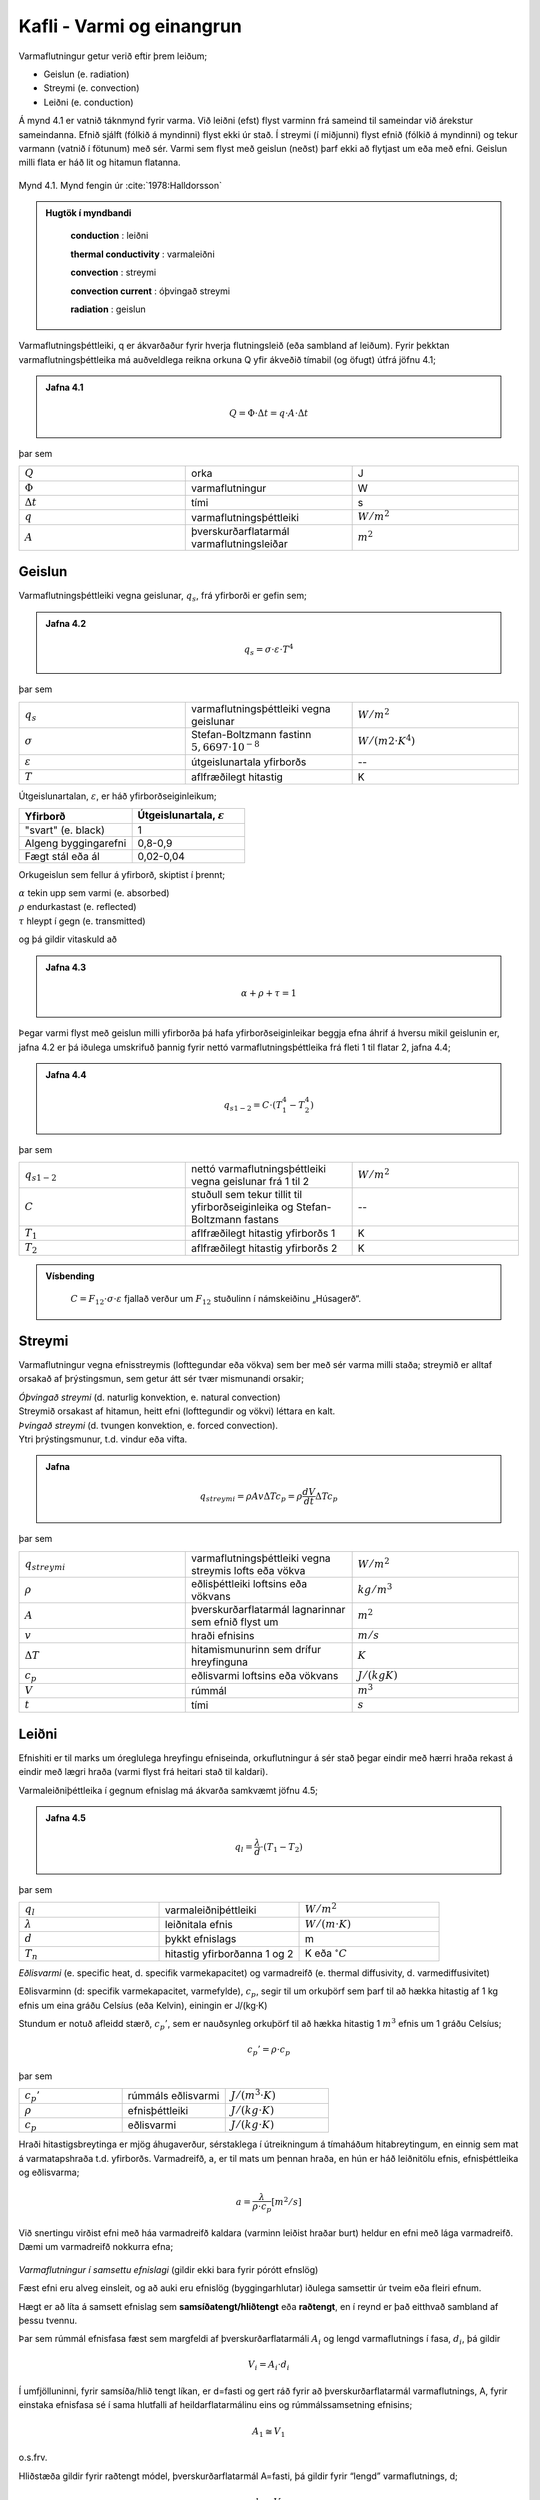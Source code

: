 Kafli - Varmi og einangrun
==========================

Varmaflutningur getur verið eftir þrem leiðum;

* Geislun (e. radiation)
* Streymi (e. convection)
* Leiðni (e. conduction)

Á mynd 4.1 er vatnið táknmynd fyrir varma. Við leiðni (efst) flyst varminn frá sameind til sameindar við árekstur sameindanna. Efnið sjálft (fólkið á myndinni) flyst ekki úr stað. 
Í streymi (í miðjunni) flyst efnið (fólkið á myndinni) og tekur varmann (vatnið í fötunum) með sér. Varmi sem flyst með geislun (neðst) þarf ekki að flytjast um eða með efni. Geislun milli flata er háð lit og hitamun flatanna.

.. figure:: ./myndir/kafli04/varmaflutningsleidir.png
  :align: center
  :width: 100%

Mynd 4.1. Mynd fengin úr :cite:`1978:Halldorsson`

.. youtube:: Eizsm5V8c_c
    :width: 100%
    :height: 400

.. admonition:: Hugtök í myndbandi
    :class: tip

      **conduction** : leiðni

      **thermal conductivity** : varmaleiðni

      **convection** : streymi

      **convection current** : óþvingað streymi

      **radiation** : geislun



Varmaflutningsþéttleiki, q er ákvarðaður fyrir hverja flutningsleið (eða sambland af
leiðum). Fyrir þekktan varmaflutningsþéttleika má auðveldlega reikna orkuna Q yfir
ákveðið tímabil (og öfugt) útfrá jöfnu 4.1;

.. admonition:: Jafna 4.1
    :class: jafna

      .. math:: 
        Q = \Phi \cdot \Delta t = q\cdot A \cdot \Delta t
          
þar sem 

.. list-table:: 
  :widths: 5 5 5
  :header-rows: 0

  * - :math:`Q`
    - orka 
    - J
  * - :math:`\Phi`
    - varmaflutningur
    - W
  * - :math:`\Delta t`
    - tími
    - s 
  * - :math:`q`
    - varmaflutningsþéttleiki
    - :math:`W/m^2`
  * - :math:`A`
    - þverskurðarflatarmál varmaflutningsleiðar
    - :math:`m^2`

Geislun
~~~~~~~
Varmaflutningsþéttleiki vegna geislunar, :math:`q_s`, frá yfirborði er gefin sem;

.. admonition:: Jafna 4.2
    :class: jafna

      .. math::
        q_s = \sigma \cdot \varepsilon \cdot T^4

þar sem 

.. list-table:: 
  :widths: 5 5 5
  :header-rows: 0

  * - :math:`q_s`
    - varmaflutningsþéttleiki vegna geislunar 
    - :math:`W/m^2`
  * - :math:`\sigma`
    - Stefan-Boltzmann fastinn :math:`5,6697\cdot 10^{-8}` 
    - :math:`W/(m2\cdot K^4)`
  * - :math:`\varepsilon`
    - útgeislunartala yfirborðs
    - --
  * - :math:`T`
    - aflfræðilegt hitastig
    - K

Útgeislunartalan, :math:`\varepsilon`, er háð yfirborðseiginleikum;

.. list-table:: 
  :widths: 5 5
  :header-rows: 1

  * - Yfirborð
    - Útgeislunartala, :math:`\varepsilon`
  * - "svart" (e. black)
    - 1 
  * - Algeng byggingarefni
    - 0,8-0,9
  * - Fægt stál eða ál
    - 0,02-0,04

Orkugeislun sem fellur á yfirborð, skiptist í þrennt;

.. line-block::
  :math:`\alpha` tekin upp sem varmi (e. absorbed)
  :math:`\rho` endurkastast (e. reflected)
  :math:`\tau` hleypt í gegn (e. transmitted)

og þá gildir vitaskuld að

.. admonition:: Jafna 4.3
    :class: jafna

      .. math::
        \alpha + \rho + \tau = 1

Þegar varmi flyst með geislun milli yfirborða þá hafa yfirborðseiginleikar beggja efna
áhrif á hversu mikil geislunin er, jafna 4.2 er þá iðulega umskrifuð þannig fyrir nettó
varmaflutningsþéttleika frá fleti 1 til flatar 2, jafna 4.4;

.. admonition:: Jafna 4.4
    :class: jafna

      .. math::
        q_{s1-2} = C \cdot \left(T_1^4 - T_2^4\right)

þar sem 

.. list-table:: 
  :widths: 5 5 5
  :header-rows: 0

  * - :math:`q_{s1-2}`
    - nettó varmaflutningsþéttleiki vegna geislunar frá 1 til 2 
    - :math:`W/m^2`
  * - :math:`C`
    - stuðull sem tekur tillit til yfirborðseiginleika og Stefan-Boltzmann fastans
    - --
  * - :math:`T_1`
    - aflfræðilegt hitastig yfirborðs 1
    - K
  * - :math:`T_2`
    - aflfræðilegt hitastig yfirborðs 2
    - K

.. admonition:: Vísbending
    :class: hint

      :math:`C = F_{12}\cdot \sigma \cdot \varepsilon` fjallað verður um :math:`F_{12}` stuðulinn í námskeiðinu „Húsagerð“.


Streymi
~~~~~~~

Varmaflutningur vegna efnisstreymis (lofttegundar eða vökva) sem ber með sér varma
milli staða; streymið er alltaf orsakað af þrýstingsmun, sem getur átt sér tvær mismunandi
orsakir;

.. line-block::
  *Óþvingað streymi* (d. naturlig konvektion, e. natural convection)
  Streymið orsakast af hitamun, heitt efni (lofttegundir og vökvi) léttara en kalt.

.. line-block::
  *Þvingað streymi* (d. tvungen konvektion, e. forced convection).
  Ytri þrýstingsmunur, t.d. vindur eða vifta.


.. admonition:: Jafna
    :class: jafna

      .. math:: 
        q_{streymi} = \rho A v \Delta T c_p = \rho \frac{dV}{dt} \Delta T c_p

þar sem 

.. list-table:: 
  :widths: 5 5 5
  :header-rows: 0

  * - :math:`q_{streymi}`
    - varmaflutningsþéttleiki vegna streymis lofts eða vökva
    - :math:`W/m^2`
  * - :math:`\rho`
    - eðlisþéttleiki loftsins eða vökvans
    - :math:`kg/m^3`
  * - :math:`A`
    - þverskurðarflatarmál lagnarinnar sem efnið flyst um
    - :math:`m^2`
  * - :math:`v`
    - hraði efnisins
    - :math:`m/s`
  * - :math:`\Delta T`
    - hitamismunurinn sem drífur hreyfinguna
    - :math:`K`
  * - :math:`c_p`
    - eðlisvarmi loftsins eða vökvans
    - :math:`J/(kg K)`
  * - :math:`V`
    - rúmmál 
    - :math:`m^3`   
  * - :math:`t`
    - tími
    - :math:`s`   

Leiðni
~~~~~~
Efnishiti er til marks um óreglulega hreyfingu efniseinda, orkuflutningur á sér stað þegar
eindir með hærri hraða rekast á eindir með lægri hraða (varmi flyst frá heitari stað til
kaldari).

Varmaleiðniþéttleika í gegnum efnislag má ákvarða samkvæmt jöfnu 4.5;

.. admonition:: Jafna 4.5
    :class: jafna

      .. math::
        q_{l} = \frac{\lambda}{d} \cdot \left(T_1 - T_2 \right)

þar sem 

.. list-table:: 
  :widths: 5 5 5
  :header-rows: 0

  * - :math:`q_{l}`
    - varmaleiðniþéttleiki
    - :math:`W/m^2`
  * - :math:`\lambda`
    - leiðnitala efnis
    - :math:`W/(m\cdot K)`
  * - :math:`d`
    - þykkt efnislags
    - m
  * - :math:`T_n`
    - hitastig yfirborðanna 1 og 2
    - K eða :math:`^{\circ}C`

*Eðlisvarmi* (e. specific heat, d. specifik varmekapacitet) og varmadreifð (e. thermal diffusivity, d. varmediffusivitet)

Eðlisvarminn (d: specifik varmekapacitet, varmefylde), :math:`c_p`, segir til um orkuþörf sem
þarf til að hækka hitastig af 1 kg efnis um eina gráðu Celsíus (eða Kelvin), einingin er
J/(kg·K)

Stundum er notuð afleidd stærð, :math:`c_p’`, sem er nauðsynleg orkuþörf til að hækka hitastig 1
:math:`m^3` efnis um 1 gráðu Celsíus;

.. math::
    c_p’=\rho \cdot c_p

þar sem 

.. list-table:: 
  :widths: 5 5 5
  :header-rows: 0

  * - :math:`c_p’`
    - rúmmáls eðlisvarmi
    - :math:`J/(m^3 \cdot K)`
  * - :math:`\rho`
    - efnisþéttleiki
    - :math:`J/(kg \cdot K)`
  * - :math:`c_p`
    - eðlisvarmi
    - :math:`J/(kg\cdot K)`

Hraði hitastigsbreytinga er mjög áhugaverður, sérstaklega í útreikningum á tímaháðum
hitabreytingum, en einnig sem mat á varmatapshraða t.d. yfirborðs. Varmadreifð, a, er til
mats um þennan hraða, en hún er háð leiðnitölu efnis, efnisþéttleika og eðlisvarma;

.. math::
  a = \frac{\lambda}{\rho \cdot c_p} [m^2/s]

Við snertingu virðist efni með háa varmadreifð kaldara (varminn leiðist hraðar burt)
heldur en efni með lága varmadreifð. Dæmi um varmadreifð nokkurra efna;

.. figure:: ./myndir/kafli04/varmadreifd.png
  :align: center
  :width: 100%

*Varmaflutningur í samsettu efnislagi* (gildir ekki bara fyrir pórótt efnslög)

Fæst efni eru alveg einsleit, og að auki eru efnislög (byggingarhlutar) iðulega samsettir úr
tveim eða fleiri efnum. 

.. Í umfjöllun kennslubókar eru byggt á hlutfallskiptingu rúmmáls
.. eftir mismunandi efnafösum (þar sem aðallega er verið að tala um áhrif holrýmdar), en í
.. útreikningum þarf þverskurðarflatarmál varmaflutnings, og lengd að vera þekkt, jafna
.. 4.1.

Hægt er að líta á samsett efnislag sem **samsíðatengt/hliðtengt** eða **raðtengt**, en í reynd er það
eitthvað sambland af þessu tvennu.

Þar sem rúmmál efnisfasa fæst sem margfeldi af þverskurðarflatarmáli :math:`A_i` og lengd
varmaflutnings í fasa, :math:`d_i`, þá gildir

.. math::
  V_i = A_i \cdot d_i

Í umfjölluninni, fyrir samsíða/hlið tengt líkan, er d=fasti og gert ráð fyrir að
þverskurðarflatarmál varmaflutnings, A, fyrir einstaka efnisfasa sé í sama hlutfalli af
heildarflatarmálinu eins og rúmmálssamsetning efnisins;

.. math::
  A_1 \cong V_1 

o.s.frv.

Hliðstæða gildir fyrir raðtengt módel, þverskurðarflatarmál A=fasti, þá gildir fyrir
“lengd” varmaflutnings, d;

.. math::
  d_1 \cong V_1 

o.s.frv.

Þetta má þó einnig setja upp eins og sýnt er hér á eftir;

Samsíðatengt/hliðtengt líkan
----------------------------

.. figure:: ./myndir/kafli04/hlidtengt.png
  :align: center
  :width: 100%

Hér gildir:

.. admonition:: Jafna 4.6
    :class: jafna

    .. math::
      q = \frac{\Phi}{A} = \frac{\Phi_1 + \Phi_2}{A} =  \frac{A_1\cdot q_1 + A_2\cdot q_2}{A} = \frac{A_1}{A} \cdot \frac{\lambda_1}{d} \cdot \left(T_1-T_2\right) + \frac{A_2}{A} \cdot \frac{\lambda_1}{d} \cdot \left(T_1-T_2\right) 

    .. math::
      = \left(\frac{A_1}{A}\cdot \lambda_1 + \frac{A_2}{A}\cdot \lambda_2 \right) \cdot \frac{\left(T_1-T_2 \right)}{d} = \frac{\lambda_{vegið}}{d} \cdot \left(T_1-T_2 \right)

Raðtengt líkan
--------------

.. figure:: ./myndir/kafli04/radtengt.png
  :align: center
  :width: 100%

Hér gildir;

i) :math:`q = \frac{\Phi}{A} = \frac{\Phi_1}{A} = \frac{\Phi_2}{A} = q_1 = q_2`
ii) :math:`q_1 = \frac{\lambda_1}{d_1} \cdot \left(T_1-T \right)` 
iii) :math:`q_2 = \frac{\lambda_2}{d_2} \cdot \left(T-T_2 \right)` 

Jöfnurnar þrjár gefa (eftir smá umskrift; T einangrað úr t.d. ii og sett inn í iii) jöfnu 4.7;

.. admonition:: Jafna 4.7
    :class: jafna

    .. math::
      q = \frac{1}{\left( \frac{d_2 \cdot \lambda_1 + d_1 \cdot \lambda_2}{\lambda_1 \cdot \lambda_2} \right)} \cdot (T_1-T_2)

Þegar brotið, í sviga neðan striks, er skoðað sést að það má umskrifa (og innfærðar
stærðir R) þannig;

.. admonition:: Jafna 4.8
    :class: jafna

    .. math::
      \left( \frac{d_2 \cdot \lambda_1 + d_1 \cdot \lambda_2}{\lambda_1 \cdot \lambda_2} \right) = \frac{d_1}{\lambda_1} + \frac{d_2}{\lambda_2} = R_1 + R_2 = R

Þannig hafa verið skilgreindar nýjar stærðir, mótstöðutölur :math:`R_i`, fyrir hvort efnislag, og
heildarmótstaða fyrir samsetta efnislagið (samsvörun við samlagningaraðferð fyrir
raðtengdar mótstöður í rafmagnsfræði eða raðtengda gorma í aflfræði er augljós)- aðferðin hefur almennt gildi, óháð
fjölda eða tegund efnislaganna.

Til samræmis við jöfnu 4.6 má útfrá jöfnu 4.8 skilgreina :math:`\lambda_{vegið}` fyrir raðtengt líkan, jafna
4.9;

.. admonition:: Jafna 4.9
    :class: jafna

    .. math::
      R = \frac{d}{\lambda_{vegið}} = \frac{d_1}{\lambda_1} + \frac{d_2}{\lambda_2} = V_1 \cdot \frac{d}{\lambda_1} + V_2 \cdot \frac{d}{\lambda_2} = \frac{d}{\left( \frac{\lambda_1 \cdot \lambda_2}{\left( \lambda_1 \cdot V_2 + \lambda_2 \cdot V_1 \right)}\right)}

Andhverfa stærðin við R er skilgreind sem kólnunartala, U-gildi. Jafnan 4.7 er þá
endurskrifuð sem 4.10;

.. admonition:: Jafna 4.10
    :class: jafna

    .. math::
      q = \frac{1}{R} \cdot \left( T_1-T_2 \right) = U \cdot \left( T_1-T_2 \right)

Í reynd gefur samsíðatengda líkanið efri mörk fyrir heildarleiðnitölu samsetta
efnislagsins, :math:`\lambda_{raungildi}`, en raðtengda líkanið gefur neðri mörk;

.. math::
  \lambda_{vegið-rað} < \lambda_{raungildi} < \lambda_{vegið-samsíða}


Leiðnitala efnis er augljóslega mjög háð holrýmd efnisins, en einnig efnisþéttleika;

.. figure:: ./myndir/kafli04/Leidnitala.png
  :align: center
  :width: 70%

Varmaflutningur er háður geislun, streymi og leiðni, en iðulega eru þessir liðir sameinaðir
í leiðnitölu efnisins, sem þá er breytileg eftir m.a. efnisþéttleika og rakastigi. Dæmigerð
áhrif þessara leiða fyrir trefjakennt einangrunarefni, háð efnisþéttleika, eru sýnd á mynd
4.2.

.. figure:: ./myndir/kafli04/Leidnivsthettleiki.png
  :align: center
  :width: 70%

Mynd 4.2. Áhrif leiðni og geislunnar á leiðnitölu trefjakennds einangrunarefnis.

.. figure:: ./myndir/kafli04/Leidnivshitastig.png
  :align: center
  :width: 70%

Varmaleiðnitala efnis er háð vatnsinnihaldi og ástandi vatnsfasans (vatn eða ís).

.. figure:: ./myndir/kafli04/Varmeogfugttransport.png
  :align: center
  :width: 70%

Varmi flyst með leiðni, geislun og streymi, og má þá ekki gleyma áhrifum
uppgufunarvarmans sem er margfalt hærri heldur en eðlisvarminn;

+ Eðlisvarmi vatns :math:`c_{p_w} = 4,23 kJ/(kg \cdot K)`
+ Uppgufunarvarmi vatns :math:`h_{fg}  = 2257 kJ/kg`


.. figure:: ./myndir/kafli04/Leidnitalabyggingarefna.png
  :align: center
  :width: 70%


.. figure:: ./myndir/kafli04/Leidnitalalettrabyggingarefna.png
  :align: center
  :width: 70%

Mæling leiðnitölu
~~~~~~~~~~~~~~~~~
Leiðnitala efnis er mæld með þrennu móti;

1. Orkuþörf mæld

  Tvö sýni mæld samtímis til að fá samhverfu í mæliuppsetninguna, meðaltal
  mælinganna tekið. Uppbyggingin er:

  .. figure:: ./myndir/kafli04/Uppbygging1.png
    :align: center
    :width: 85%

2. Hitafall yfir mælisýni og þekkt viðmiðunarsýni mælt.

  Eitt sýni mælt – og þá skiptir máli í hvaða átt varmaflutningurinn er! Uppbyggingin er:

  .. figure:: ./myndir/kafli04/Uppbygging2.png
    :align: center
    :width: 100%

3. Varmaflutningur í gegnum sýnið mældur (þetta er keimlíkt og í lið b). Eitt sýni mælt – og þá skiptir máli í hvaða átt varmaflutningurinn er! Uppbyggingin er:

  .. figure:: ./myndir/kafli04/Uppbygging3.png
    :align: center
    :width: 100%

Óháð aðferð þá er varmaleiðnitala einangrunarefna almennt mæld við :math:`10^{\circ}C` meðalhita í
sýninu, og mæligildið nefnt :math:`\lambda_{10}`.

Mælda gildið er leiðrétt fyrir eftirfarandi áhrifsþáttum;

* Dreifingu í mæligildum
* Öðrum efnisraka í reynd heldur en í rannsóknastofu
* Öðrum meðalhita í reynd heldur en :math:`10^{\circ}C`
* Frágangi efnislags í byggingarhluta

og leiðrétta gildið nefnt “uppgefin leiðnitala” (e. deklareret værdi, e: declared value).

Einangrunarefni – tegundir og framleiðsluaðferðir
~~~~~~~~~~~~~~~~~~~~~~~~~~~~~~~~~~~~~~~~~~~~~~~~~

Algengustu einangrunarefnin hérlendis eru nú

* Steinull
* Frauðplast (þanið)
* Frauðplast (freytt)

En áður tíðkuðust einnig

* Vikurplötur og laus vikur
* Korkur
* Wellit (bylgjupappi)
* Dagblöð, sementspokar, hefilspænir, mosi.....

*Frauðplast (þanið) – framleiðsluferli (e: expanded polystyren, EPS)*
Plastkúlur (innfluttar) eru gjarnan forþandar með heitu lofti (gufu), þannig að kúlan er
þunnveggja skel utanum loftbólu, og geymdar þannig í síló (þetta var iðulega ekki gert
svona áður fyrr!). Kúlurnar eru svo settar í mót, gufu hleypt í gegnum mótið þannig að
kúlurnar þenjast aðeins og klessast þá saman í klump (oft um 1 x 1x 2m).
Klumpurinn er látinn jafna sig (ná eðlilegum efnishita og gjarnan látinn þorna ef þörf er
á) og síðan sagaður niður í plötur, sjá t.d. www.varmamot.is/fraud.htm
Freytt frauðplast (e:extruded polystyren, XPS)

.. youtube:: n1l-nhRijSU

.. youtube:: xdnLOv-zf_o

*Steinull – framleiðsluferli (Ísland)*
Basaltsandur (aðalefnið, efnisþörf um 1200 kg pr. tonn einangrunar) og skeljasandur
bræddur á ofni við tæplega 1600 :math:`^{\circ}C`, þá fellur járn til botns og er því tappað frá. Bráðinni
er hellt á “spinner” (fjögur stálhjól sem snúast í sama plani) og þegar bráðin þeytist af
hjólunum þá lenda droparnir í loftblæstri sem dregur þá út í þræði, rakafælu og bindiefni
(hvorutveggja innflutt) er úðað á þræðina og loftstraumurinn feykir þeim á færiband.
“Mottan” á færibandinu fer í hersluofn þar sem einangrunin er pressuð saman og hert við
250 °C, (sjá t.d. www.steinull.is / vöruskrá /bls. 2).

.. youtube:: t6FWPTZjwLo

Uppgefnar leiðnitölur algengra einangrunarefna

.. figure:: ./myndir/kafli04/Einangrunarefni.png
  :align: center
  :width: 100%


